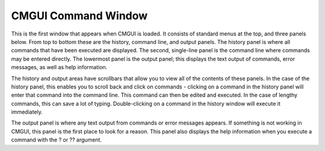 .. _CMGUI-command-window:

CMGUI Command Window
--------------------

This is the first window that appears when CMGUI is loaded.  It consists of standard menus at the top, and three panels below.  From top to bottom these are the history, command line, and output panels.  The history panel is where all commands that have been executed are displayed.  The second, single-line panel is the command line where commands may be entered directly.  The lowermost panel is the output panel; this displays the text output of commands, error messages, as well as help information.

The history and output areas have scrollbars that allow you to view all of the contents of these panels.  In the case of the history panel, this enables you to scroll back and click on commands - clicking on a command in the history panel will enter that command into the command line.  This command can then be edited and executed.  In the case of lengthy commands, this can save a lot of typing.  Double-clicking on a command in the history window will execute it immediately.

The output panel is where any text output from commands or error messages appears.  If something is not working in CMGUI, this panel is the first place to look for a reason.  This panel also displays the help information when you execute a command with the ? or ?? argument.
